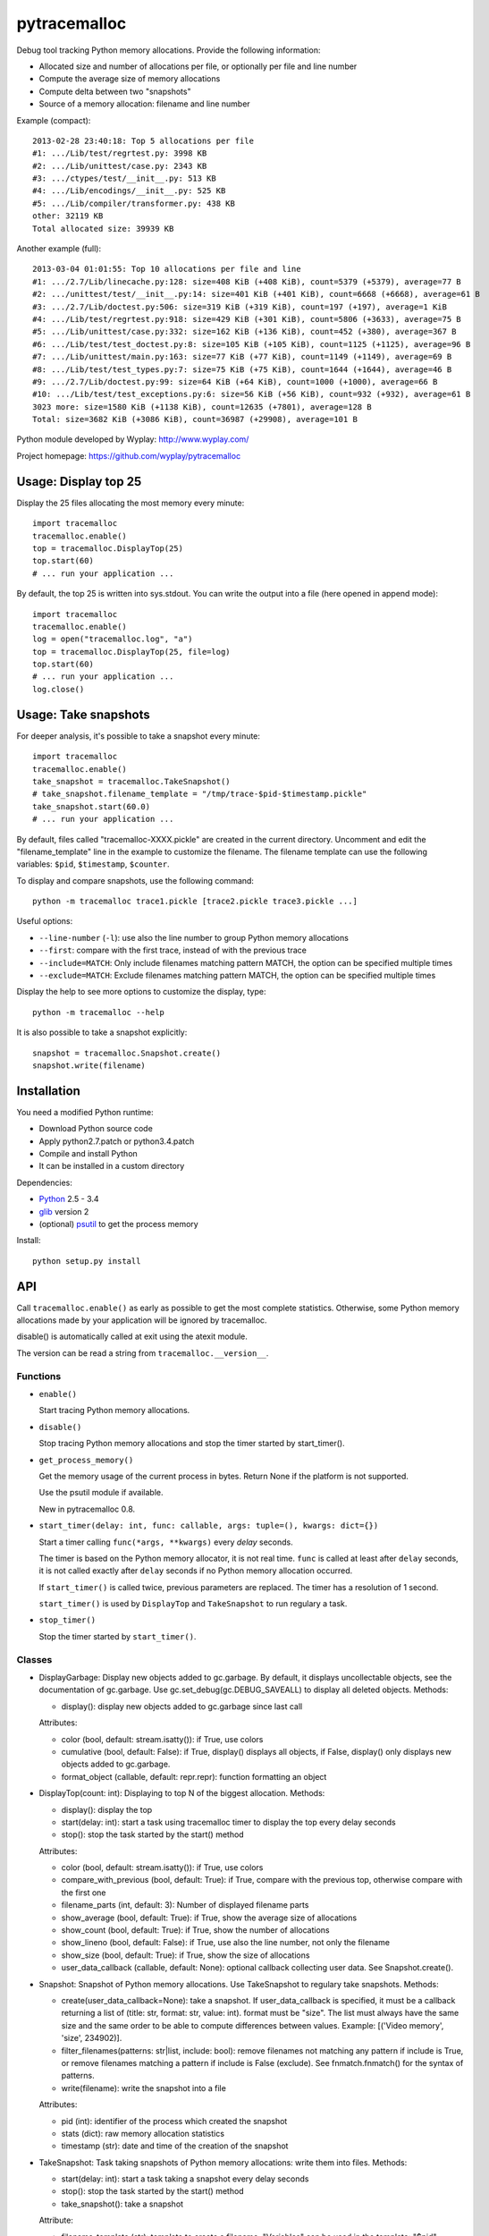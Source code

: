 +++++++++++++
pytracemalloc
+++++++++++++

Debug tool tracking Python memory allocations. Provide the following
information:

* Allocated size and number of allocations per file,
  or optionally per file and line number
* Compute the average size of memory allocations
* Compute delta between two "snapshots"
* Source of a memory allocation: filename and line number

Example (compact)::

    2013-02-28 23:40:18: Top 5 allocations per file
    #1: .../Lib/test/regrtest.py: 3998 KB
    #2: .../Lib/unittest/case.py: 2343 KB
    #3: .../ctypes/test/__init__.py: 513 KB
    #4: .../Lib/encodings/__init__.py: 525 KB
    #5: .../Lib/compiler/transformer.py: 438 KB
    other: 32119 KB
    Total allocated size: 39939 KB

Another example (full)::

    2013-03-04 01:01:55: Top 10 allocations per file and line
    #1: .../2.7/Lib/linecache.py:128: size=408 KiB (+408 KiB), count=5379 (+5379), average=77 B
    #2: .../unittest/test/__init__.py:14: size=401 KiB (+401 KiB), count=6668 (+6668), average=61 B
    #3: .../2.7/Lib/doctest.py:506: size=319 KiB (+319 KiB), count=197 (+197), average=1 KiB
    #4: .../Lib/test/regrtest.py:918: size=429 KiB (+301 KiB), count=5806 (+3633), average=75 B
    #5: .../Lib/unittest/case.py:332: size=162 KiB (+136 KiB), count=452 (+380), average=367 B
    #6: .../Lib/test/test_doctest.py:8: size=105 KiB (+105 KiB), count=1125 (+1125), average=96 B
    #7: .../Lib/unittest/main.py:163: size=77 KiB (+77 KiB), count=1149 (+1149), average=69 B
    #8: .../Lib/test/test_types.py:7: size=75 KiB (+75 KiB), count=1644 (+1644), average=46 B
    #9: .../2.7/Lib/doctest.py:99: size=64 KiB (+64 KiB), count=1000 (+1000), average=66 B
    #10: .../Lib/test/test_exceptions.py:6: size=56 KiB (+56 KiB), count=932 (+932), average=61 B
    3023 more: size=1580 KiB (+1138 KiB), count=12635 (+7801), average=128 B
    Total: size=3682 KiB (+3086 KiB), count=36987 (+29908), average=101 B

Python module developed by Wyplay: http://www.wyplay.com/

Project homepage: https://github.com/wyplay/pytracemalloc


Usage: Display top 25
=====================

Display the 25 files allocating the most memory every minute::

    import tracemalloc
    tracemalloc.enable()
    top = tracemalloc.DisplayTop(25)
    top.start(60)
    # ... run your application ...


By default, the top 25 is written into sys.stdout. You can write the output
into a file (here opened in append mode)::

    import tracemalloc
    tracemalloc.enable()
    log = open("tracemalloc.log", "a")
    top = tracemalloc.DisplayTop(25, file=log)
    top.start(60)
    # ... run your application ...
    log.close()


Usage: Take snapshots
=====================

For deeper analysis, it's possible to take a snapshot every minute::

    import tracemalloc
    tracemalloc.enable()
    take_snapshot = tracemalloc.TakeSnapshot()
    # take_snapshot.filename_template = "/tmp/trace-$pid-$timestamp.pickle"
    take_snapshot.start(60.0)
    # ... run your application ...

By default, files called "tracemalloc-XXXX.pickle" are created in the current
directory. Uncomment and edit the "filename_template" line in the example to
customize the filename. The filename template can use the following variables:
``$pid``, ``$timestamp``, ``$counter``.

To display and compare snapshots, use the following command::

    python -m tracemalloc trace1.pickle [trace2.pickle trace3.pickle ...]

Useful options:

* ``--line-number`` (``-l``): use also the line number to group
  Python memory allocations
* ``--first``: compare with the first trace, instead of with the previous
  trace
* ``--include=MATCH``: Only include filenames matching pattern MATCH,
  the option can be specified multiple times
* ``--exclude=MATCH``: Exclude filenames matching pattern MATCH,
  the option can be specified multiple times

Display the help to see more options to customize the display, type::

    python -m tracemalloc --help

It is also possible to take a snapshot explicitly::

   snapshot = tracemalloc.Snapshot.create()
   snapshot.write(filename)


Installation
============

You need a modified Python runtime:

* Download Python source code
* Apply python2.7.patch or python3.4.patch
* Compile and install Python
* It can be installed in a custom directory

Dependencies:

* `Python <http://www.python.org>`_ 2.5 - 3.4
* `glib <http://www.gtk.org>`_ version 2
* (optional) `psutil <https://pypi.python.org/pypi/psutil>`_ to get the
  process memory

Install::

    python setup.py install


API
===

Call ``tracemalloc.enable()`` as early as possible to get the most complete
statistics. Otherwise, some Python memory allocations made by your application
will be ignored by tracemalloc.

disable() is automatically called at exit using the atexit module.

The version can be read a string from ``tracemalloc.__version__``.

Functions
---------

- ``enable()``

  Start tracing Python memory allocations.

- ``disable()``

  Stop tracing Python memory allocations
  and stop the timer started by start_timer().

- ``get_process_memory()``

  Get the memory usage of the current process in bytes.
  Return None if the platform is not supported.

  Use the psutil module if available.

  New in pytracemalloc 0.8.

- ``start_timer(delay: int, func: callable, args: tuple=(), kwargs: dict={})``

  Start a timer calling ``func(*args, **kwargs)`` every *delay* seconds.

  The timer is based on the Python memory allocator, it is not real time.
  ``func`` is called at least after ``delay`` seconds, it is not called exactly
  after ``delay`` seconds if no Python memory allocation occurred.

  If ``start_timer()`` is called twice, previous parameters are replaced. The
  timer has a resolution of 1 second.

  ``start_timer()`` is used by ``DisplayTop`` and ``TakeSnapshot`` to run regulary a task.

- ``stop_timer()``

  Stop the timer started by ``start_timer()``.


Classes
-------

* DisplayGarbage: Display new objects added to gc.garbage. By default,
  it displays uncollectable objects, see the documentation of gc.garbage.
  Use gc.set_debug(gc.DEBUG_SAVEALL) to display all deleted objects.
  Methods:

  - display(): display new objects added to gc.garbage since last call

  Attributes:

  - color (bool, default: stream.isatty()): if True, use colors
  - cumulative (bool, default: False): if True, display() displays all
    objects, if False, display() only displays new objects added to gc.garbage.
  - format_object (callable, default: repr.repr): function formatting an object


* DisplayTop(count: int): Displaying to top N of the biggest allocation.
  Methods:

  - display(): display the top
  - start(delay: int): start a task using tracemalloc timer to display
    the top every delay seconds
  - stop(): stop the task started by the start() method

  Attributes:

  - color (bool, default: stream.isatty()): if True, use colors
  - compare_with_previous (bool, default: True): if True, compare with the
    previous top, otherwise compare with the first one
  - filename_parts (int, default: 3): Number of displayed filename parts
  - show_average (bool, default: True): if True, show the average size of
    allocations
  - show_count (bool, default: True): if True, show the number of allocations
  - show_lineno (bool, default: False): if True, use also the line number,
    not only the filename
  - show_size (bool, default: True): if True, show the size of allocations
  - user_data_callback (callable, default: None): optional callback collecting
    user data. See Snapshot.create().


* Snapshot: Snapshot of Python memory allocations. Use TakeSnapshot to
  regulary take snapshots.
  Methods:

  - create(user_data_callback=None): take a snapshot. If user_data_callback
    is specified, it must be a callback returning a list of
    (title: str, format: str, value: int). format must be "size". The list
    must always have the same size and the same order to be able to compute
    differences between values.
    Example: [('Video memory', 'size', 234902)].
  - filter_filenames(patterns: str|list, include: bool): remove filenames not
    matching any pattern if include is True, or remove filenames matching a
    pattern if include is False (exclude). See fnmatch.fnmatch() for the
    syntax of patterns.
  - write(filename): write the snapshot into a file

  Attributes:

  - pid (int): identifier of the process which created the snapshot
  - stats (dict): raw memory allocation statistics
  - timestamp (str): date and time of the creation of the snapshot


* TakeSnapshot: Task taking snapshots of Python memory allocations: write them
  into files.
  Methods:

  - start(delay: int): start a task taking a snapshot every delay seconds
  - stop(): stop the task started by the start() method
  - take_snapshot(): take a snapshot

  Attribute:

  - filename_template (str): template to create a filename. "Variables" can
    be used in the template: "$pid" (identifier of the current process),
    "$timestamp" (current date and time) and "$counter" (counter starting at 1
    and incremented at each snapshot).
  - user_data_callback (callable, default: None): optional callback collecting
    user data. See Snapshot.create().


Python internals
================

Free lists:

* int, float, unicode
* tuple, list, set, dict
* binded method, C function
* frame


Changelog
=========

Version 0.8.1

- Fix python2.7.patch and python3.4.patch when Python is not compiled in debug
  mode (without --with-pydebug)

Version 0.8 (2013-03-19)

- The top uses colors and displays also the memory usage of the process
- Add DisplayGarbage class
- Add get_process_memory() function
- Support collecting arbitrary user data using a callback: Snapshot.create(),
  DisplayTop() and TakeSnapshot() have has an optional user_data_callback
  parameter/attribute
- Display the name of the previous snapshot when comparing two snapshots
- Command line (-m tracemalloc):

  * Add --color and --no-color options
  * --include and --exclude command line options can now be specified
    multiple times

- Automatically disable tracemalloc at exit
- Remove get_source() and get_stats() functions: they are now private

Version 0.7 (2013-03-04)

- First public version


See also
========

* `Meliae: Python Memory Usage Analyzer
  <https://pypi.python.org/pypi/meliae>`_
* `Issue #3329: API for setting the memory allocator used by Python
  <http://bugs.python.org/issue3329>`_
* `Guppy-PE: umbrella package combining Heapy and GSL
  <http://guppy-pe.sourceforge.net/>`_
* `PySizer <http://pysizer.8325.org/>`_: developed for Python 2.4
* `memory_profiler <https://pypi.python.org/pypi/memory_profiler>`_
* `pympler <http://code.google.com/p/pympler/>`_
* `Dozer <https://pypi.python.org/pypi/Dozer>`_: WSGI Middleware version of
  the CherryPy memory leak debugger
* `objgraph <http://mg.pov.lt/objgraph/>`_
* `caulk <https://github.com/smartfile/caulk/>`_
* Python 3.4 now counts the total number of allocated blocks

